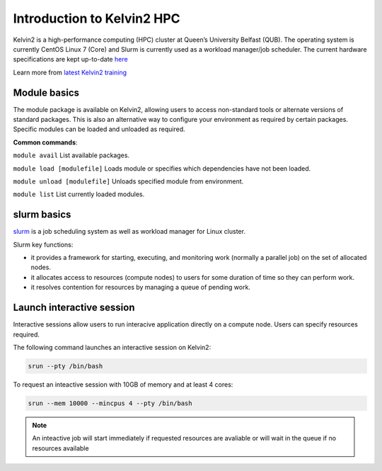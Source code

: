 Introduction to Kelvin2 HPC
============================
Kelvin2 is a high-performance computing (HPC) cluster at Queen’s University Belfast (QUB). The operating system is currently CentOS Linux 7 (Core) and Slurm is currently used as a workload manager/job scheduler. The current hardware specifications are kept up-to-date `here <https://ni-hpc.ac.uk/Kelvin2/>`_


Learn more from `latest Kelvin2 training <https://gitlab.qub.ac.uk/qub_hpc/kelvin_training>`_


Module basics
-----------------
The module package is available on Kelvin2, allowing users to access non-standard tools or alternate versions of standard packages. This is also an alternative way to configure your environment as required by certain packages. Specific modules can be loaded and unloaded as required. 

**Common commands**:

``module avail`` List available packages.

``module load [modulefile]``	Loads module or specifies which dependencies have not been loaded.

``module unload [modulefile]``	Unloads specified module from environment.

``module list``	List currently loaded modules.


slurm basics
---------------
`slurm <https://slurm.schedmd.com/documentation.html>`_ is a job scheduling system as well as workload manager for Linux cluster. 

Slurm key functions:

* it provides a framework for starting, executing, and monitoring work (normally a parallel job) on the set of allocated nodes. 
* it allocates access to resources (compute nodes) to users for some duration of time so they can perform work.
* it resolves contention for resources by managing a queue of pending work.


Launch interactive session
--------------------------
Interactive sessions allow users to run interacive application directly on a compute node. Users can specify resources required.

The following command launches an interactive session on Kelvin2:

.. code-block:: bash
   
   srun --pty /bin/bash


To request an inteactive session with 10GB of memory and at least 4 cores:


.. code-block:: bash
   
   srun --mem 10000 --mincpus 4 --pty /bin/bash


.. note::
   An inteactive job will start immediately if requested resources are avaliable or will wait in the queue if no resources available


